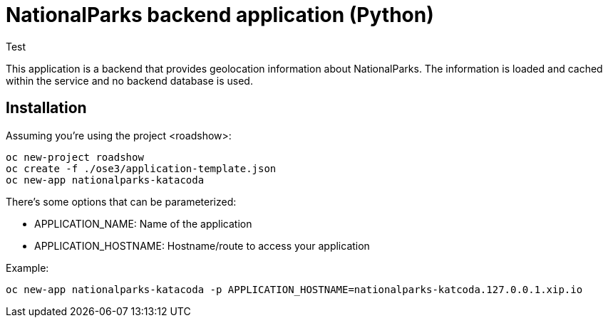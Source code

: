 = NationalParks backend application (Python)
Test

This application is a backend that provides geolocation information about
NationalParks. The information is loaded and cached within the service and
no backend database is used.

== Installation

Assuming you're using the project <roadshow>:

----
oc new-project roadshow
oc create -f ./ose3/application-template.json
oc new-app nationalparks-katacoda
----

There's some options that can be parameterized:

* APPLICATION_NAME: Name of the application
* APPLICATION_HOSTNAME: Hostname/route to access your application

Example:

----
oc new-app nationalparks-katacoda -p APPLICATION_HOSTNAME=nationalparks-katcoda.127.0.0.1.xip.io
----
